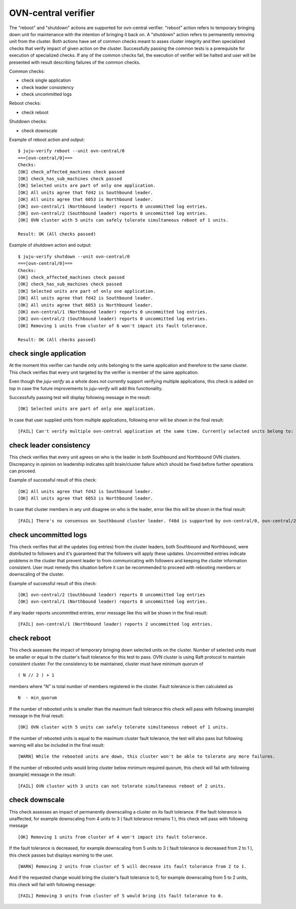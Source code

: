 OVN-central verifier
=====================

The "reboot" and "shutdown" actions are supported for ovn-central verifier. "reboot"
action refers to temporary bringing down unit for maintenance with the intention of
bringing it back on. A "shutdown" action refers to permanently removing unit from the
cluster. Both actions have set of common checks meant to asses cluster integrity and then
specialized checks that verify impact of given action on the cluster. Successfully
passing the common tests is a prerequisite for execution of specialized checks. If any of
the common checks fail, the execution of verifier will be halted and user will be
presented with result describing failures of the common checks.

Common checks:

* check single application
* check leader consistency
* check uncommitted logs

Reboot checks:

* check reboot

Shutdown checks:

* check downscale


Example of reboot action and output:

::

  $ juju-verify reboot --unit ovn-central/0
  ===[ovn-central/0]===
  Checks:
  [OK] check_affected_machines check passed
  [OK] check_has_sub_machines check passed
  [OK] Selected units are part of only one application.
  [OK] All units agree that fd42 is Southbound leader.
  [OK] All units agree that 6053 is Northbound leader.
  [OK] ovn-central/1 (Northbound leader) reports 0 uncommitted log entries.
  [OK] ovn-central/2 (Southbound leader) reports 0 uncommitted log entries.
  [OK] OVN cluster with 5 units can safely tolerate simultaneous reboot of 1 units.

  Result: OK (All checks passed)


Example of shutdown action and output:

::

  $ juju-verify shutdown --unit ovn-central/0
  ===[ovn-central/0]===
  Checks:
  [OK] check_affected_machines check passed
  [OK] check_has_sub_machines check passed
  [OK] Selected units are part of only one application.
  [OK] All units agree that fd42 is Southbound leader.
  [OK] All units agree that 6053 is Northbound leader.
  [OK] ovn-central/1 (Northbound leader) reports 0 uncommitted log entries.
  [OK] ovn-central/2 (Southbound leader) reports 0 uncommitted log entries.
  [OK] Removing 1 units from cluster of 6 won't impact its fault tolerance.

  Result: OK (All checks passed)


check single application
------------------------

At the moment this verifier can handle only units belonging to the same application and
therefore to the same cluster. This check verifies that every unit targeted by
the verifier is member of the same application.

Even though the `juju-verify` as a whole does not currently support verifying multiple
applications, this check is added on top in case the future improvements to `juju-verify`
will add this functionality.

Successfully passing test will display following message in the result:

::

  [OK] Selected units are part of only one application.

In case that user supplied units from multiple applications, following error will
be shown in the final result:

::

  [FAIL] Can't verify multiple ovn-central application at the same time. Currently selected units belong to: ovn-cluster-1, ovn-cluster-2"


check leader consistency
------------------------

This check verifies that every unit agrees on who is the leader in both Southbound and
Northbound OVN clusters. Discrepancy in opinion on leadership indicates split
brain/cluster failure which should be fixed before further operations can proceed.

Example of successful result of this check:

::

  [OK] All units agree that fd42 is Southbound leader.
  [OK] All units agree that 6053 is Northbound leader.

In case that cluster members in any unit disagree on who is the leader, error like this
will be shown in the final result:

::

  [FAIL] There's no consensus on Southbound cluster leader. f48d is supported by ovn-central/0, ovn-central/2; 6899 is supported by ovn-central/1;


check uncommitted logs
----------------------

This check verifies that all the updates (log entries) from the cluster leaders, both
Southbound and Northbound, were distributed to followers and it's guaranteed that the
followers will apply these updates. Uncommitted entries indicate problems in the cluster
that prevent leader to from communicating with followers and keeping the cluster
information consistent. User must remedy this situation before it can be recommended
to proceed with rebooting members or downscaling of the cluster.

Example of successful result of this check:

::

  [OK] ovn-central/2 (Southbound leader) reports 0 uncommitted log entries
  [OK] ovn-central/1 (Northbound leader) reports 0 uncommitted log entries.

If any leader reports uncommitted entries, error message like this will be shown in the
final result:

::

  [FAIL] ovn-central/1 (Northbound leader) reports 2 uncommitted log entries.


check reboot
------------

This check assesses the impact of temporary bringing down selected units on the cluster.
Number of selected units must be smaller or equal to the cluster's fault tolerance for
this test to pass. OVN cluster is using Raft protocol to maintain consistent cluster. For
the consistency to be maintained, cluster must have minimum quorum of

::

  ( N // 2 ) + 1

members where "N" is total number of members registered in the cluster. Fault tolerance
is then calculated as

::

  N  - min_quorum

If the number of rebooted units is smaller than the maximum fault
tolerance this check will pass with following (example) message in the final result:

::

  [OK] OVN cluster with 5 units can safely tolerate simultaneous reboot of 1 units.


If the number of rebooted units is equal to the maximum cluster fault tolerance, the test
will also pass but following warning will also be included in the final result:

::

  [WARN] While the rebooted units are down, this cluster won't be able to tolerate any more failures.

If the number of rebooted units would bring cluster below minimum required quorum, this
check will fail with following (example) message in the result:

::

  [FAIL] OVN cluster with 3 units can not tolerate simultaneous reboot of 2 units.


check downscale
---------------

This check assesses an impact of permanently downscaling a cluster on its fault
tolerance. If the fault tolerance is unaffected, for example downscaling from 4 units to
3 ( fault tolerance remains 1 ), this check will pass with following message

::

  [OK] Removing 1 units from cluster of 4 won't impact its fault tolerance.

If the fault tolerance is decreased, for example downscaling from 5 units to 3 ( fault
tolerance is decreased from 2 to 1 ), this check passes but displays warning to the user.

::

  [WARN] Removing 2 units from cluster of 5 will decrease its fault tolerance from 2 to 1.

And if the requested change would bring the cluster's fault tolerance to 0, for example
downscaling from 5 to 2 units, this check will fail with following message:

::

  [FAIL] Removing 3 units from cluster of 5 would bring its fault tolerance to 0.